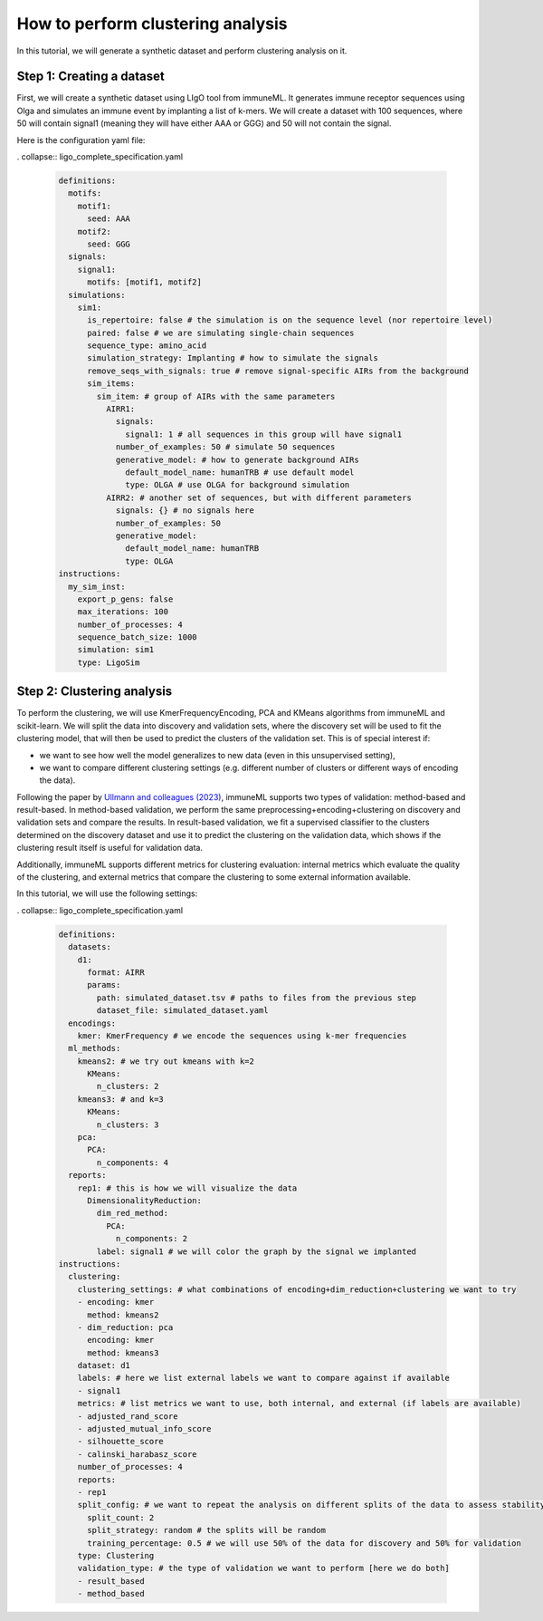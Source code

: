 How to perform clustering analysis
===================================

In this tutorial, we will generate a synthetic dataset and perform clustering analysis on it.

Step 1: Creating a dataset
----------------------------

First, we will create a synthetic dataset using LIgO tool from immuneML. It generates immune receptor sequences using
Olga and simulates an immune event by implanting a list of k-mers. We will create a dataset with 100 sequences,
where 50 will contain signal1 (meaning they will have either AAA or GGG) and 50 will not contain the signal.

Here is the configuration yaml file:

. collapse:: ligo_complete_specification.yaml

        .. highlight:: yaml
        .. code-block:: yaml

          definitions:
            motifs:
              motif1:
                seed: AAA
              motif2:
                seed: GGG
            signals:
              signal1:
                motifs: [motif1, motif2]
            simulations:
              sim1:
                is_repertoire: false # the simulation is on the sequence level (nor repertoire level)
                paired: false # we are simulating single-chain sequences
                sequence_type: amino_acid
                simulation_strategy: Implanting # how to simulate the signals
                remove_seqs_with_signals: true # remove signal-specific AIRs from the background
                sim_items:
                  sim_item: # group of AIRs with the same parameters
                    AIRR1:
                      signals:
                        signal1: 1 # all sequences in this group will have signal1
                      number_of_examples: 50 # simulate 50 sequences
                      generative_model: # how to generate background AIRs
                        default_model_name: humanTRB # use default model
                        type: OLGA # use OLGA for background simulation
                    AIRR2: # another set of sequences, but with different parameters
                      signals: {} # no signals here
                      number_of_examples: 50
                      generative_model:
                        default_model_name: humanTRB
                        type: OLGA
          instructions:
            my_sim_inst:
              export_p_gens: false
              max_iterations: 100
              number_of_processes: 4
              sequence_batch_size: 1000
              simulation: sim1
              type: LigoSim

Step 2: Clustering analysis
----------------------------

To perform the clustering, we will use KmerFrequencyEncoding, PCA and KMeans algorithms from immuneML and scikit-learn.
We will split the data into discovery and validation sets, where the discovery set will be used to fit the clustering model,
that will then be used to predict the clusters of the validation set. This is of special interest if:

- we want to see how well the model generalizes to new data (even in this unsupervised setting),

- we want to compare different clustering settings (e.g. different number of clusters or different ways of encoding the
  data).

Following the paper by `Ullmann and colleagues (2023) <https://wires.onlinelibrary.wiley.com/doi/abs/10.1002/widm.1444>`_,
immuneML supports two types of validation: method-based and result-based. In method-based validation, we perform the same
preprocessing+encoding+clustering on discovery and validation sets and compare the results. In result-based validation, we
fit a supervised classifier to the clusters determined on the discovery dataset and use it to predict the clustering
on the validation data, which shows if the clustering result itself is useful for validation data.

Additionally, immuneML supports different metrics for clustering evaluation: internal metrics which evaluate the quality of
the clustering, and external metrics that compare the clustering to some external information available.

In this tutorial, we will use the following settings:

. collapse:: ligo_complete_specification.yaml

        .. highlight:: yaml
        .. code-block:: yaml

                definitions:
                  datasets:
                    d1:
                      format: AIRR
                      params:
                        path: simulated_dataset.tsv # paths to files from the previous step
                        dataset_file: simulated_dataset.yaml
                  encodings:
                    kmer: KmerFrequency # we encode the sequences using k-mer frequencies
                  ml_methods:
                    kmeans2: # we try out kmeans with k=2
                      KMeans:
                        n_clusters: 2
                    kmeans3: # and k=3
                      KMeans:
                        n_clusters: 3
                    pca:
                      PCA:
                        n_components: 4
                  reports:
                    rep1: # this is how we will visualize the data
                      DimensionalityReduction:
                        dim_red_method:
                          PCA:
                            n_components: 2
                        label: signal1 # we will color the graph by the signal we implanted
                instructions:
                  clustering:
                    clustering_settings: # what combinations of encoding+dim_reduction+clustering we want to try
                    - encoding: kmer
                      method: kmeans2
                    - dim_reduction: pca
                      encoding: kmer
                      method: kmeans3
                    dataset: d1
                    labels: # here we list external labels we want to compare against if available
                    - signal1
                    metrics: # list metrics we want to use, both internal, and external (if labels are available)
                    - adjusted_rand_score
                    - adjusted_mutual_info_score
                    - silhouette_score
                    - calinski_harabasz_score
                    number_of_processes: 4
                    reports:
                    - rep1
                    split_config: # we want to repeat the analysis on different splits of the data to assess stability of the results
                      split_count: 2
                      split_strategy: random # the splits will be random
                      training_percentage: 0.5 # we will use 50% of the data for discovery and 50% for validation
                    type: Clustering
                    validation_type: # the type of validation we want to perform [here we do both]
                    - result_based
                    - method_based
